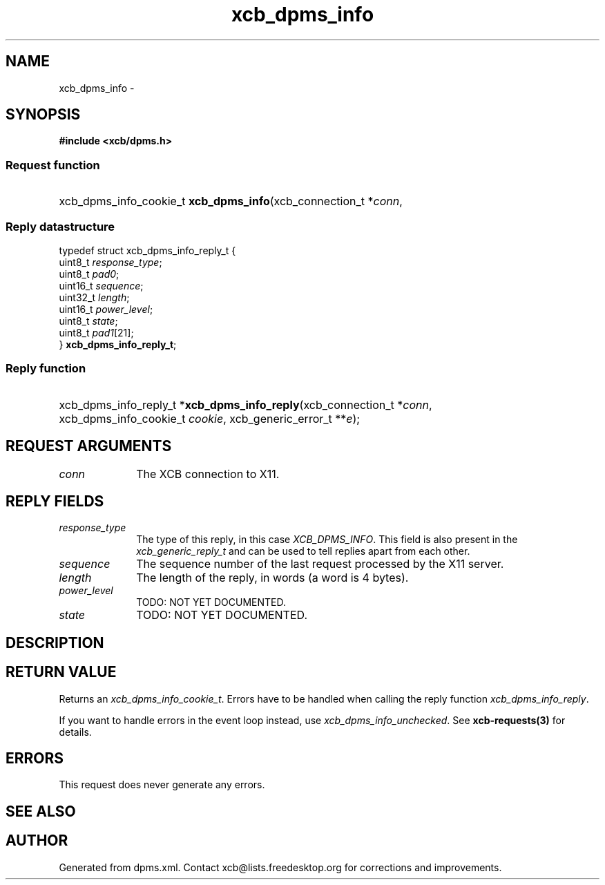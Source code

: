 .TH xcb_dpms_info 3  2013-07-20 "XCB" "XCB Requests"
.ad l
.SH NAME
xcb_dpms_info \- 
.SH SYNOPSIS
.hy 0
.B #include <xcb/dpms.h>
.SS Request function
.HP
xcb_dpms_info_cookie_t \fBxcb_dpms_info\fP(xcb_connection_t\ *\fIconn\fP, 
.PP
.SS Reply datastructure
.nf
.sp
typedef struct xcb_dpms_info_reply_t {
    uint8_t  \fIresponse_type\fP;
    uint8_t  \fIpad0\fP;
    uint16_t \fIsequence\fP;
    uint32_t \fIlength\fP;
    uint16_t \fIpower_level\fP;
    uint8_t  \fIstate\fP;
    uint8_t  \fIpad1\fP[21];
} \fBxcb_dpms_info_reply_t\fP;
.fi
.SS Reply function
.HP
xcb_dpms_info_reply_t *\fBxcb_dpms_info_reply\fP(xcb_connection_t\ *\fIconn\fP, xcb_dpms_info_cookie_t\ \fIcookie\fP, xcb_generic_error_t\ **\fIe\fP);
.br
.hy 1
.SH REQUEST ARGUMENTS
.IP \fIconn\fP 1i
The XCB connection to X11.
.SH REPLY FIELDS
.IP \fIresponse_type\fP 1i
The type of this reply, in this case \fIXCB_DPMS_INFO\fP. This field is also present in the \fIxcb_generic_reply_t\fP and can be used to tell replies apart from each other.
.IP \fIsequence\fP 1i
The sequence number of the last request processed by the X11 server.
.IP \fIlength\fP 1i
The length of the reply, in words (a word is 4 bytes).
.IP \fIpower_level\fP 1i
TODO: NOT YET DOCUMENTED.
.IP \fIstate\fP 1i
TODO: NOT YET DOCUMENTED.
.SH DESCRIPTION
.SH RETURN VALUE
Returns an \fIxcb_dpms_info_cookie_t\fP. Errors have to be handled when calling the reply function \fIxcb_dpms_info_reply\fP.

If you want to handle errors in the event loop instead, use \fIxcb_dpms_info_unchecked\fP. See \fBxcb-requests(3)\fP for details.
.SH ERRORS
This request does never generate any errors.
.SH SEE ALSO
.SH AUTHOR
Generated from dpms.xml. Contact xcb@lists.freedesktop.org for corrections and improvements.
